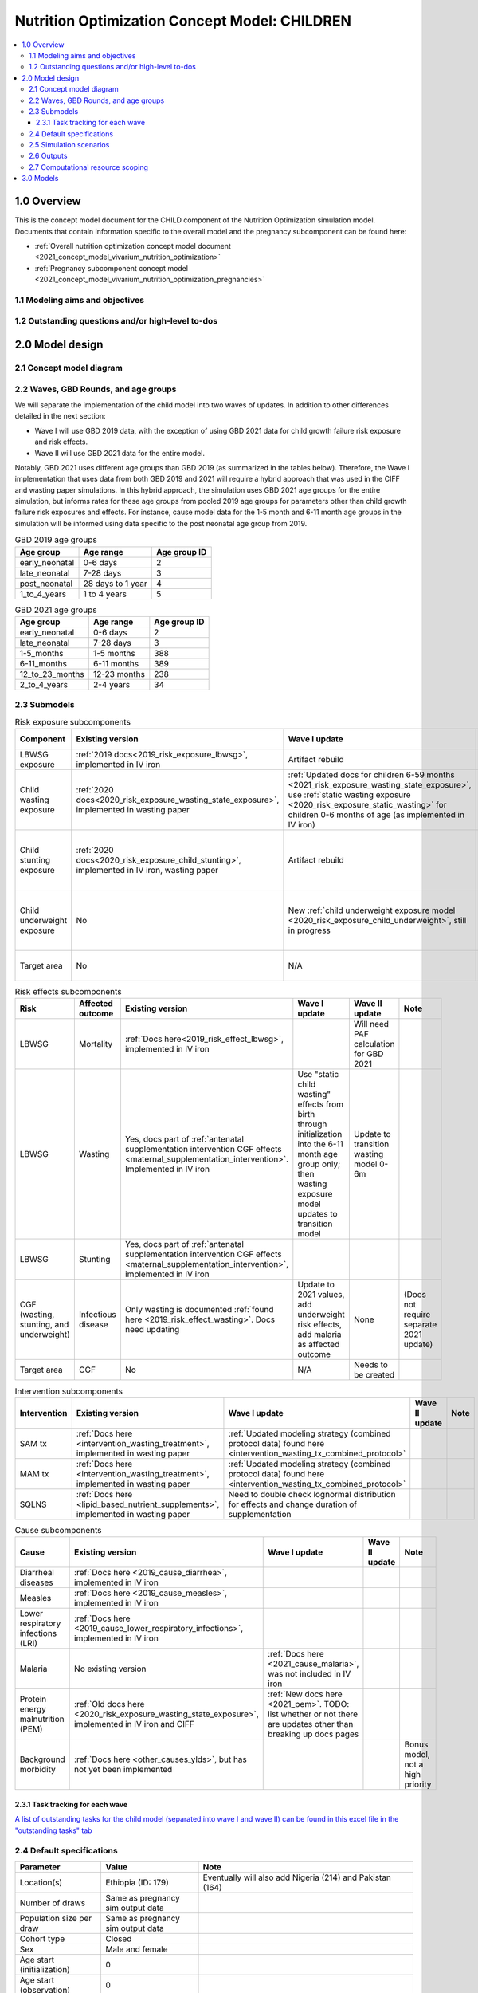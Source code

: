 .. role:: underline
    :class: underline

..
  Section title decorators for this document:

  ==============
  Document Title
  ==============

  Section Level 1 (#.0)
  +++++++++++++++++++++

  Section Level 2 (#.#)
  ---------------------

  Section Level 3 (#.#.#)
  ~~~~~~~~~~~~~~~~~~~~~~~

  Section Level 4
  ^^^^^^^^^^^^^^^

  Section Level 5
  '''''''''''''''

  The depth of each section level is determined by the order in which each
  decorator is encountered below. If you need an even deeper section level, just
  choose a new decorator symbol from the list here:
  https://docutils.sourceforge.io/docs/ref/rst/restructuredtext.html#sections
  And then add it to the list of decorators above.

.. _2021_concept_model_vivarium_nutrition_optimization_children:

===================================================
Nutrition Optimization Concept Model: CHILDREN
===================================================

.. contents::
  :local:

1.0 Overview
++++++++++++

This is the concept model document for the CHILD component of the Nutrition Optimization simulation model.
Documents that contain information specific to the overall model and the pregnancy subcomponent can be found here:

- :ref:`Overall nutrition optimization concept model document <2021_concept_model_vivarium_nutrition_optimization>`

- :ref:`Pregnancy subcomponent concept model <2021_concept_model_vivarium_nutrition_optimization_pregnancies>`

.. _nutritionoptimizationchild2.0:

1.1 Modeling aims and objectives
---------------------------------

1.2 Outstanding questions and/or high-level to-dos
-------------------------------------------------------

2.0 Model design
++++++++++++++++

2.1 Concept model diagram
-------------------------

.. image:: nutrition_optimization_child_concept_model.svg

2.2 Waves, GBD Rounds, and age groups
-------------------------------------

We will separate the implementation of the child model into two waves of updates. 
In addition to other differences detailed in the next section:

- Wave I will use GBD 2019 data, with the exception of using GBD 2021 data for child growth failure risk exposure and risk effects.

- Wave II will use GBD 2021 data for the entire model.

Notably, GBD 2021 uses different age groups than GBD 2019 (as summarized in the 
tables below). Therefore, the Wave I implementation that uses data from both GBD 
2019 and 2021 will require a hybrid approach that was used in the CIFF and wasting 
paper simulations. In this hybrid approach, the simulation uses GBD 2021 age groups 
for the entire simulation, but informs rates for these age groups from pooled 2019 
age groups for parameters other than child growth failure risk exposures and 
effects. For instance, cause model data for the 1-5 month and 6-11 month age groups 
in the simulation will be informed using data specific to the post neonatal age group from 2019.

.. list-table:: GBD 2019 age groups
  :header-rows: 1

  * - Age group
    - Age range
    - Age group ID
  * - early_neonatal
    - 0-6 days
    - 2
  * - late_neonatal
    - 7-28 days
    - 3
  * - post_neonatal
    - 28 days to 1 year
    - 4
  * - 1_to_4_years
    - 1 to 4 years
    - 5

.. list-table:: GBD 2021 age groups
  :header-rows: 1

  * - Age group
    - Age range
    - Age group ID
  * - early_neonatal
    - 0-6 days
    - 2
  * - late_neonatal
    - 7-28 days
    - 3
  * - 1-5_months
    - 1-5 months
    - 388
  * - 6-11_months
    - 6-11 months
    - 389
  * - 12_to_23_months
    - 12-23 months
    - 238
  * - 2_to_4_years
    - 2-4 years
    - 34


2.3 Submodels
-------------

.. list-table:: Risk exposure subcomponents
  :header-rows: 1

  * - Component
    - Existing version
    - Wave I update
    - Wave II update
    - Note
  * - LBWSG exposure
    - :ref:`2019 docs<2019_risk_exposure_lbwsg>`, implemented in IV iron
    - Artifact rebuild
    - 
    - 
  * - Child wasting exposure
    - :ref:`2020 docs<2020_risk_exposure_wasting_state_exposure>`, implemented in wasting paper
    - :ref:`Updated docs for children 6-59 months <2021_risk_exposure_wasting_state_exposure>`, use :ref:`static wasting exposure <2020_risk_exposure_static_wasting>` for children 0-6 months of age (as implemented in IV iron)
    - Include transitions for 0-6 months
    - (Does not require separate 2021 update)
  * - Child stunting exposure
    - :ref:`2020 docs<2020_risk_exposure_child_stunting>`, implemented in IV iron, wasting paper
    - Artifact rebuild
    - 
    - (Does not require separate 2021 update)
  * - Child underweight exposure
    - No
    - New :ref:`child underweight exposure model <2020_risk_exposure_child_underweight>`, still in progress
    - 
    - (Does not require separate 2021 update)
  * - Target area
    - No
    - N/A
    - Needs to be created!
    - 
 
.. list-table:: Risk effects subcomponents
  :header-rows: 1

  * - Risk
    - Affected outcome
    - Existing version
    - Wave I update
    - Wave II update
    - Note
  * - LBWSG
    - Mortality
    - :ref:`Docs here<2019_risk_effect_lbwsg>`, implemented in IV iron
    - 
    - Will need PAF calculation for GBD 2021
    - 
  * - LBWSG
    - Wasting
    - Yes, docs part of :ref:`antenatal supplementation intervention CGF effects <maternal_supplementation_intervention>`. Implemented in IV iron
    - Use "static child wasting" effects from birth through initialization into the 6-11 month age group only; then wasting exposure model updates to transition model
    - Update to transition wasting model 0-6m
    - 
  * - LBWSG
    - Stunting
    - Yes, docs part of :ref:`antenatal supplementation intervention CGF effects <maternal_supplementation_intervention>`, implemented in IV iron
    - 
    - 
    - 
  * - CGF (wasting, stunting, and underweight)
    - Infectious disease
    - Only wasting is documented :ref:`found here <2019_risk_effect_wasting>`. Docs need updating
    - Update to 2021 values, add underweight risk effects, add malaria as affected outcome
    - None
    - (Does not require separate 2021 update)
  * - Target area
    - CGF
    - No
    - N/A
    - Needs to be created
    - 

.. list-table:: Intervention subcomponents
  :header-rows: 1

  * - Intervention
    - Existing version
    - Wave I update
    - Wave II update
    - Note
  * - SAM tx
    - :ref:`Docs here <intervention_wasting_treatment>`, implemented in wasting paper
    - :ref:`Updated modeling strategy (combined protocol data) found here <intervention_wasting_tx_combined_protocol>`
    - 
    - 
  * - MAM tx
    - :ref:`Docs here <intervention_wasting_treatment>`, implemented in wasting paper
    - :ref:`Updated modeling strategy (combined protocol data) found here <intervention_wasting_tx_combined_protocol>`
    - 
    - 
  * - SQLNS
    - :ref:`Docs here <lipid_based_nutrient_supplements>`, implemented in wasting paper
    - Need to double check lognormal distribution for effects and change duration of supplementation
    - 
    - 

.. list-table:: Cause subcomponents
  :header-rows: 1

  * - Cause
    - Existing version
    - Wave I update
    - Wave II update
    - Note
  * - Diarrheal diseases
    - :ref:`Docs here <2019_cause_diarrhea>`, implemented in IV iron
    -  
    - 
    - 
  * - Measles
    - :ref:`Docs here <2019_cause_measles>`, implemented in IV iron
    - 
    - 
    - 
  * - Lower respiratory infections (LRI)
    - :ref:`Docs here <2019_cause_lower_respiratory_infections>`, implemented in IV iron
    - 
    - 
    - 
  * - Malaria
    - No existing version
    - :ref:`Docs here <2021_cause_malaria>`, was not included in IV iron
    - 
    - 
  * - Protein energy malnutrition (PEM)
    - :ref:`Old docs here <2020_risk_exposure_wasting_state_exposure>`, implemented in IV iron and CIFF
    - :ref:`New docs here <2021_pem>`. TODO: list whether or not there are updates other than breaking up docs pages
    - 
    - 
  * - Background morbidity
    - :ref:`Docs here <other_causes_ylds>`, but has not yet been implemented
    - 
    - 
    - Bonus model, not a high priority

2.3.1 Task tracking for each wave
~~~~~~~~~~~~~~~~~~~~~~~~~~~~~~~~~

`A list of outstanding tasks for the child model (separated into wave I and wave II) can be found in this excel file in the "outstanding tasks" tab <https://uwnetid.sharepoint.com/:x:/r/sites/ihme_simulation_science_team/_layouts/15/Doc.aspx?sourcedoc=%7BB63E43A6-D0A8-482E-9AE2-5F8653F72818%7D&file=20230615_MNCH_Nutrition%20Optimization%20Timeline.xlsx&action=default&mobileredirect=true>`_

2.4 Default specifications
--------------------------

.. list-table::
  :header-rows: 1

  * - Parameter
    - Value
    - Note
  * - Location(s)
    - Ethiopia (ID: 179)
    - Eventually will also add Nigeria (214) and Pakistan (164)
  * - Number of draws
    - Same as pregnancy sim output data
    - 
  * - Population size per draw
    - Same as pregnancy sim output data
    - 
  * - Cohort type
    - Closed
    - 
  * - Sex
    - Male and female
    - 
  * - Age start (initialization)
    - 0
    -
  * - Age start (observation)
    - 0
    - 
  * - Age end (initialization)
    - 0
    - All simulants initialized at birth
  * - Exit age (observation)
    - 5
    - years
  * - Simulation start date
    - 2025-01-01
    - All simulants enter simulation at the same time
  * - Simulation observation start date
    - 2025-01-01
    - 
  * - Simulation end date
    - 2029-12-31
    - 
  * - Timestep
    - 4 days
    - May eventually update to variable or 28 days with YLL/YLD-only modeling strategy (likely not for wave I)
  * - Randomness key columns
    - ['entrance_time', 'maternal_id']
    - Entrance time should be identical for all simulants despite simulants having different birth dates/times from the pregnancy simulation

.. _nutritionoptimizationchild4.0:

2.5 Simulation scenarios
------------------------

As of June, 2023, there are a total of 5 scenarios in the pregnancy simulation, :ref:`which can be found here <nutritionoptimizationpreg4.0>`. With the exception of the baseline scenario, all of the following child scenarios should be run on the outputs for each pregnancy scenario.

Wave I:

- 1 location

- Baseline scenario as well as scenarios 0 through 8

- Total number of scenarios = (5 pregnancy :math:`\times` 9 child :math:`+` 1 baseline) :math:`\times` 1 location :math:`=` **46 scenarios** 

Wave II:

- 3 locations

- Baseline scenario as well as scenarios 0 through 18

- Total number of scenarios = (5 pregnancy :math:`\times` 19 child :math:`+` 1 baseline) :math:`\times` 3 locations :math:`=` **288 scenarios** 

- It is possible we decide to exclude scenarios 13-18 from wave II, reducing the number of child scenarios from 19 to 13 and the total number of scenarios to 66/location for **198 scenarios**

.. list-table:: Child scenarios, implemented for each pregnancy scenario
  :header-rows: 1

  * - Pregnancy scenario
    - Child scenario
    - SAM tx coverage
    - MAM tx coverage
    - SQ-LNS coverage
  * - 0
    - Baseline
    - baseline
    - baseline
    - baseline (0)
  * - All
    - 0: Zero coverage
    - 0
    - 0
    - 0
  * - All
    - 1: SAM tx
    - 1
    - 0
    - 0
  * - All
    - 2: MAM tx
    - 0
    - 1
    - 0
  * - All
    - 3: SQ-LNS
    - 0
    - 0
    - 1
  * - All
    - 5: SAM and MAM
    - 1
    - 1
    - 0
  * - All
    - 6: SAM and SQLNS
    - 1
    - 0
    - 1
  * - All
    - 7: MAM and SQLNS
    - 0
    - 1
    - 1
  * - All
    - 8: All
    - 1
    - 1
    - 1
  * - All
    - 9: targeted SQLNS
    - 0
    - 0
    - 1 for target group; 0 for others
  * - All
    - 10: targeted SQLNS and SAM
    - 1
    - 0
    - 1 for target group; 0 for others
  * - All
    - 11: targeted SQLNS and MAM
    - 0
    - 1
    - 1 for target group; 0 for others
  * - All
    - 12: targeted SQLNS and SAM and MAM
    - 1
    - 1
    - 1 for target group; 0 for others
  * - All
    - 13: targeted MAM
    - 0
    - 1 for target group; 0 for others
    - 0
  * - All
    - 14: SAM and targeted MAM
    - 1
    - 1 for target group; 0 for others
    - 0
  * - All
    - 15: SQLNS and targeted MAM
    - 0
    - 1 for target group; 0 for others
    - 1
  * - All
    - 16: SQLNS and SAM and targeted MAM
    - 1
    - 1 for target group; 0 for others
    - 1
  * - All
    - 17: targeted MAM and targeted SQLNS
    - 0 
    - 1 for target group; 0 for others
    - 1 for target group; 0 for others
  * - All
    - 18: SAM plus targeted MAM and targeted SQLNS
    - 1
    - 1 for target group; 0 for others
    - 1 for target group; 0 for others

Where:

- **0** is zero coverage

- **baseline** is baseline coverage

- **1** is 100% coverage 

.. todo::

    Link relevant parameters for coverage (C_SAM, C_MAM, E_SAM, E_MAM, SQ-LNS cov)

2.6 Outputs
------------

.. todo::

  Include more info

2.7 Computational resource scoping
------------------------------------

Since this project requires running across many more scenarios than typical vivarium simulations, we ran some back-of-the-envelope calculations on the magnitude of computing resources to run all scenarios across all projects. The following assumptions went into these calculations:

- 46 scenarios in wave I (no targeting of SQLNS or MAM tx and 1 location) and 288 scenraios in wave II (including targeting of SQLNS and MAM treatment as well AND 3 locations)
- 4 day timestep in the child simulation if no "timestep inrease strategy" (such as variable timesteps or YLD/YLL-only modeling strategy) is implemented and 28 day timestep if we do implement one of these strategies
- Simulation takes 32 seconds per timestep. This assumption was informed by the "emulator test runs" of the wasting paper simulation that output only the necessary measures with no stratifications by year, age, or sex
- Assume 15,000 threads available on all.q

Under these assumptions, a full run of wave I will take 3.8 cluster-hours with 4-day timesteps and 0.6 cluster-hours with 28-day timesteps. A full run of wave II will take 23.5 cluster-hours with 4-day timesteps and 3.5 cluster-hours with 28-day timesteps.

:download:`Calculations of these estimated resource requirements can be found in this excel file <timestep scaling.xlsx>`

Notably, the run time of this simulation may increase as we add complexity to our model, particularly with respect to the additional risk factor of child underweight exposure and the additional cause model of malaria, which were not present in our test runs.


.. _nutritionoptimizationchild3.0:

3.0 Models
++++++++++

.. todo::

  Detail additional logical model builds with engineers, with the following in mind: https://blog.crisp.se/2016/01/25/henrikkniberg/making-sense-of-mvp

.. list-table:: Model run requests
  :header-rows: 1

  * - Run
    - Description
    - Pregnancy scenario(s)
    - Child scenario(s)
    - Spec. mods
    - Outputs
    - Note
  * - 
    -  
    - 
    - 
    - 
    - 
    - 

.. list-table:: Verification and validation tracking
  :header-rows: 1

  * - Model
    - V&V plan
    - V&V summary
  * - 
    - 
    - 

.. list-table:: Outstanding V&V issues
  :header-rows: 1

  * - Issue
    - Explanation
    - Action plan
    - Timeline
  * - 
    - 
    - 
    - 


